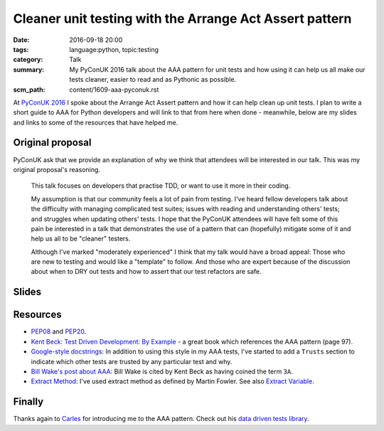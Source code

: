 Cleaner unit testing with the Arrange Act Assert pattern
========================================================

:date: 2016-09-18 20:00
:tags: language:python, topic:testing
:category: Talk
:summary: My PyConUK 2016 talk about the AAA pattern for unit tests and how
          using it can help us all make our tests cleaner, easier to read
          and as Pythonic as possible.
:scm_path: content/1609-aaa-pyconuk.rst

At `PyConUK 2016
<http://2016.pyconuk.org/talks/cleaner-unit-testing-with-the-arrange-act-assert-pattern/>`_
I spoke about the Arrange Act Assert pattern and how it can help clean up unit
tests. I plan to write a short guide to AAA for Python developers and will
link to that from here when done - meanwhile, below are my slides and links
to some of the resources that have helped me.

Original proposal
-----------------

PyConUK ask that we provide an explanation of why we think that attendees
will be interested in our talk. This was my original proposal's reasoning.

    This talk focuses on developers that practise TDD, or want to use it
    more in their coding.

    My assumption is that our community feels a lot of pain from testing.
    I've heard fellow developers talk about the difficulty with managing
    complicated test suites; issues with reading and understanding others'
    tests; and struggles when updating others' tests. I hope that the
    PyConUK attendees will have felt some of this pain be interested in a
    talk that demonstrates the use of a pattern that can (hopefully)
    mitigate some of it and help us all to be "cleaner" testers.

    Although I've marked "moderately experienced" I think that my talk
    would have a broad appeal: Those who are new to testing and would like
    a "template" to follow. And those who are expert because of the
    discussion about when to DRY out tests and how to assert that our test
    refactors are safe.

Slides
------

.. raw:: html

    <script async class="speakerdeck-embed" data-id="d25e0e15acef4ccc8fe70abba5adce03" data-ratio="1.33333333333333" src="//speakerdeck.com/assets/embed.js"></script>

Resources
---------

* `PEP08 <https://www.python.org/dev/peps/pep-0008/>`_ and `PEP20
  <https://www.python.org/dev/peps/pep-0020/>`_.

* `Kent Beck: Test Driven Development: By Example
  <http://www.goodreads.com/book/show/387190.Test_Driven_Development>`_ - a
  great book which references the AAA pattern (page 97).

* `Google-style docstrings
  <http://sphinxcontrib-napoleon.readthedocs.io/en/latest/example_google.html>`_:
  In addition to using this style in my AAA tests, I've started to add a
  ``Trusts`` section to indicate which other tests are trusted by any
  particular test and why.

* `Bill Wake's post about AAA
  <http://xp123.com/articles/3a-arrange-act-assert/>`_: Bill Wake is cited by
  Kent Beck as having coined the term ``3A``.

* `Extract Method <http://refactoring.com/catalog/extractMethod.html>`_: I've
  used extract method as defined by Martin Fowler. See also `Extract Variable
  <http://refactoring.com/catalog/extractVariable.html>`_.

Finally
-------

Thanks again to `Carles <https://github.com/txels>`_ for introducing me to the
AAA pattern. Check out his `data driven tests library
<https://github.com/txels/ddt>`_.
